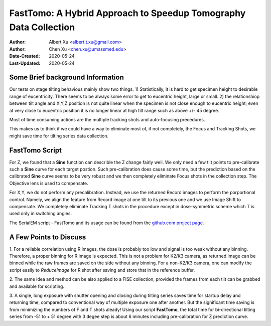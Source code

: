 
.. _FastTomo_a_hybreid_approach:

FastTomo: A Hybrid Approach to Speedup Tomography Data Collection
=================================================================

:Author: Albert Xu <albert.t.xu@gmail.com>
:Author: Chen Xu <chen.xu@umassmed.edu>
:Date-Created: 2020-05-24 
:Last-Updated: 2020-05-24

.. glossary::

   Abstract
      Due to the imperfection of stage movement, a tomography target positon (X, Y, Z) usually keeps changing with tilting angle. 
      In order to obtain useful data, some kind of engineering control has to be in place to ensure the target postions are within 
      the acceptable range through the entire tilting series. This engineering control might involve complete prediction or/and 
      frequent tracking for X, Y and Z postions. Unfortunitely, these extra control actions cost time for each tilting series collection. 
      Here, we propose a hybrid method to make the data collection as fast as possible without sacrificing too much data quality. 
      
      We use a precalibration for each of every tilting series for Z, and we use proportional control to constantly compensate 
      X, Y potions. We try to eliminate tracking and auto-focusing shots as much as possible. 
      
      We present a SerialEM script using this Hybrid method for all three tilting schemes: uni-directional, bi-directional and
      dose-symmetirc. We slightly modify the oringal Hagen scheme to dose-symmetric with options to 1) switch to bi-directional
      beyond certain defined angle and 2) change exposure time at high angle ranges after switching to bi-directional. 
      
.. _background:

Some Brief background Information 
---------------------------------

Our tests on stage tilting behavious mainly show two things. 1) Statistically, it is hard to get specimen height to desirable range
of eucentricity. There seems to be always some error to get to eucentric height, large or small. 2) the relationshiop between
tilt angle and X,Y,Z position is not quite linear when the specimen is not close enough to eucentric height; even at very 
close to eucentric position it is no longer linear at high tilt range such as above +/- 45 degree.

Most of time consuming actions are the multiple tracking shots and auto-focusing precedures. 

This makes us to think if we could have a way to eliminate most of, if not completely, the Focus and 
Tracking Shots, we might save time for tilting series data collection. 

.. _fasttomo:

FastTomo Script
---------------

For Z, we found that a **Sine** function can describle the Z change fairly well. We only need a few tilt points to pre-calibrate such
a **Sine** curve for each target postion. Such pre-calibration does cause some time, but the prediction based on the calibrated **Sine** curve seems to be very robust and we then completely eliminate Focus shots in the collection step. The Objective  lens is used to compensate. 
 
For X,Y, we do not perform any precalibration. Instead, we use the returned Record images to perform the porportional control.
Namely, we align the feature from Record image at one tilt to its previous one and we use Image Shift to compensate. We completely 
eliminate Tracking T shots in the procedure except in dose-symmetric scheme which T is used only in switching angles. 

The SerialEM script - FastTomo and its usage can be found from the `github.com project page
<https://github.com/alberttxu/FastTomo/>`_.

.. _discussion:

A Few Points to Discuss
-----------------------

1. For a reliable correlation using R images, the dose is probably too low and signal is too weak without any binning. Therefore, a proper binning for R 
image is expected. This is not a problem for K2/K3 camera, as returned image can be binned while the raw frames are saved
on the side without any binning. For a non-K2/K3 camera, one can modify the script easily to `ReduceImage` for R shot after
saving and store that in the reference buffer. 

2. The same idea and method can be also applied to a FISE collection, provided the frames from each tilt can be grabbed and available 
for scripting. 

3. A single, long exposure with shutter opening and closing during tilting series saves time for startup delay and returning time, 
compared to conventional way of multiple exposure one after another. But the significant time saving is from 
minimizing the numbers of F and T shots aleady! Using our script **FastTomo**, the total time for bi-directional tilting series
from -51 to + 51 degree with 3 degee step is about 6 minutes including pre-calibration for Z prediction curve.  


